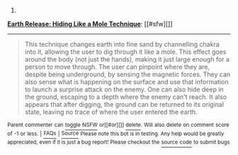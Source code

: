 :PROPERTIES:
:Author: autowikiabot
:Score: 1
:DateUnix: 1417301511.0
:DateShort: 2014-Nov-30
:END:

***** 
      :PROPERTIES:
      :CUSTOM_ID: section
      :END:
****** 
       :PROPERTIES:
       :CUSTOM_ID: section-1
       :END:
**** 
     :PROPERTIES:
     :CUSTOM_ID: section-2
     :END:
[[https://naruto.wikia.com/wiki/Earth%20Release:%20Hiding%20Like%20a%20Mole%20Technique][*Earth Release: Hiding Like a Mole Technique*]]: [[#sfw][]]

--------------

#+begin_quote
  This technique changes earth into fine sand by channelling chakra into it, allowing the user to dig through it like a mole. This effect goes around the body (not just the hands), making it just large enough for a person to move through. The user can pinpoint where they are, despite being underground, by sensing the magnetic forces. They can also sense what is happening on the surface and use that information to launch a surprise attack on the enemy. One can also hide deep in the ground, escaping to a depth where the enemy can't reach. It also appears that after digging, the ground can be returned to its original state, leaving no trace of where the user entered the earth.
#+end_quote

^{Parent} ^{commenter} ^{can} [[http://www.np.reddit.com/message/compose?to=autowikiabot&subject=AutoWikibot%20NSFW%20toggle&message=%2Btoggle-nsfw+cmggptc][^{toggle} ^{NSFW}]] ^{or[[#or][]]} [[http://www.np.reddit.com/message/compose?to=autowikiabot&subject=AutoWikibot%20Deletion&message=%2Bdelete+cmggptc][^{delete}]]^{.} ^{Will} ^{also} ^{delete} ^{on} ^{comment} ^{score} ^{of} ^{-1} ^{or} ^{less.} ^{|} [[http://www.np.reddit.com/r/autowikiabot/wiki/index][^{FAQs}]] ^{|} [[https://github.com/Timidger/autowikiabot-py][^{Source}]] ^{Please note this bot is in testing. Any help would be greatly appreciated, even if it is just a bug report! Please checkout the} [[https://github.com/Timidger/autowikiabot-py][^{source} ^{code}]] ^{to submit bugs}